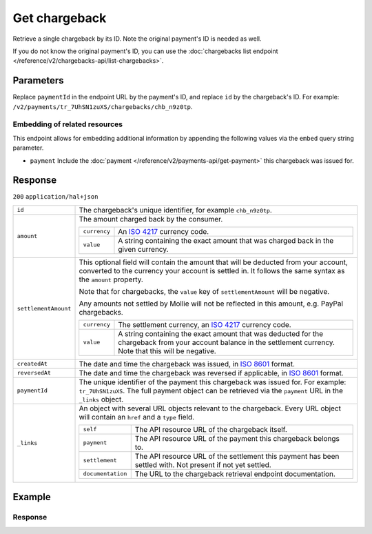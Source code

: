 Get chargeback
==============
.. api-name:: Chargebacks API
   :version: 2

.. endpoint::
   :method: GET
   :url: https://api.mollie.com/v2/payments/*paymentId*/chargebacks/*id*

.. authentication::
   :api_keys: true
   :organization_access_tokens: true
   :oauth: true

Retrieve a single chargeback by its ID. Note the original payment's ID is needed as well.

If you do not know the original payment's ID, you can use the
:doc:`chargebacks list endpoint </reference/v2/chargebacks-api/list-chargebacks>`.

Parameters
----------
Replace ``paymentId`` in the endpoint URL by the payment's ID, and replace ``id`` by the chargeback's ID. For example:
``/v2/payments/tr_7UhSN1zuXS/chargebacks/chb_n9z0tp``.

Embedding of related resources
^^^^^^^^^^^^^^^^^^^^^^^^^^^^^^
This endpoint allows for embedding additional information by appending the following values via the ``embed``
query string parameter.

* ``payment`` Include the :doc:`payment </reference/v2/payments-api/get-payment>` this chargeback was issued for.

Response
--------
``200`` ``application/hal+json``

.. list-table::
   :widths: auto

   * - ``id``

       .. type:: string

     - The chargeback's unique identifier, for example ``chb_n9z0tp``.

   * - ``amount``

       .. type:: amount object

     - The amount charged back by the consumer.

       .. list-table::
          :widths: auto

          * - ``currency``

              .. type:: string

            - An `ISO 4217 <https://en.wikipedia.org/wiki/ISO_4217>`_ currency code.

          * - ``value``

              .. type:: string

            - A string containing the exact amount that was charged back in the given currency.

   * - ``settlementAmount``

       .. type:: amount object|null

     -   This optional field will contain the amount that will be deducted from your account, converted to the currency
         your account is settled in. It follows the same syntax as the ``amount`` property.

         Note that for chargebacks, the ``value`` key of ``settlementAmount`` will be negative.

         Any amounts not settled by Mollie will not be reflected in this amount, e.g. PayPal chargebacks.

         .. list-table::
            :widths: auto

            * - ``currency``

                .. type:: string

              - The settlement currency, an `ISO 4217 <https://en.wikipedia.org/wiki/ISO_4217>`_ currency code.

            * - ``value``

                .. type:: string

              - A string containing the exact amount that was deducted for the chargeback from your account balance in
                the settlement currency. Note that this will be negative.

   * - ``createdAt``

       .. type:: datetime

     - The date and time the chargeback was issued, in `ISO 8601 <https://en.wikipedia.org/wiki/ISO_8601>`_ format.

   * - ``reversedAt``

       .. type:: datetime

     - The date and time the chargeback was reversed if applicable, in
       `ISO 8601 <https://en.wikipedia.org/wiki/ISO_8601>`_ format.

   * - ``paymentId``

       .. type:: string

     - The unique identifier of the payment this chargeback was issued for. For example: ``tr_7UhSN1zuXS``. The full
       payment object can be retrieved via the ``payment`` URL in the ``_links`` object.

   * - ``_links``

       .. type:: object

     - An object with several URL objects relevant to the chargeback. Every URL object will contain an ``href`` and a
       ``type`` field.

       .. list-table::
          :widths: auto

          * - ``self``

              .. type:: URL object

            - The API resource URL of the chargeback itself.

          * - ``payment``

              .. type:: URL object

            - The API resource URL of the payment this chargeback belongs to.

          * - ``settlement``

              .. type:: URL object

            - The API resource URL of the settlement this payment has been settled with. Not present if not yet settled.

          * - ``documentation``

              .. type:: URL object

            - The URL to the chargeback retrieval endpoint documentation.

Example
-------

.. code-block-selector::

   .. code-block:: bash
    :linenos:

    curl -X GET https://api.mollie.com/v2/payments/tr_WDqYK6vllg/chargebacks/chb_n9z0tp \
        -H "Authorization: Bearer test_dHar4XY7LxsDOtmnkVtjNVWXLSlXsM"

   .. code-block:: php
    :linenos:

        <?php
        $mollie = new \Mollie\Api\MollieApiClient();
        $mollie->setApiKey("test_dHar4XY7LxsDOtmnkVtjNVWXLSlXsM");

        $payment = $mollie->payments->get("tr_WDqYK6vllg");
        $chargeback = $payment->getChargeback("chb_n9z0tp");

   .. code-block:: python
    :linenos:

    from mollie.api.client import Client

    mollie_client = Client()
    mollie_client.set_api_key('test_dHar4XY7LxsDOtmnkVtjNVWXLSlXsM')

    payment = mollie_client.payments.get('tr_WDqYK6vllg')
    chargeback = mollie_client.payment_chargebacks.on(payment).get('chb_n9z0tp')

Response
^^^^^^^^
.. code-block:: http
   :linenos:

   HTTP/1.1 200 OK
   Content-Type: application/hal+json

   {
       "resource": "chargeback",
       "id": "chb_n9z0tp",
       "amount": {
           "currency": "USD",
           "value": "43.38"
       },
       "settlementAmount": {
           "currency": "EUR",
           "value": "-35.07"
       },
       "createdAt": "2018-03-14T17:00:52.0Z",
       "reversedAt": null,
       "paymentId": "tr_WDqYK6vllg",
       "_links": {
           "self": {
               "href": "https://api.mollie.com/v2/payments/tr_WDqYK6vllg/chargebacks/chb_n9z0tp",
               "type": "application/hal+json"
           },
           "payment": {
               "href": "https://api.mollie.com/v2/payments/tr_WDqYK6vllg",
               "type": "application/hal+json"
           },
           "documentation": {
               "href": "https://docs.mollie.com/reference/v2/chargebacks-api/get-chargeback",
               "type": "text/html"
           }
       }
   }
